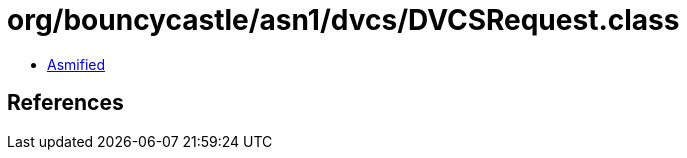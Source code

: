 = org/bouncycastle/asn1/dvcs/DVCSRequest.class

 - link:DVCSRequest-asmified.java[Asmified]

== References

